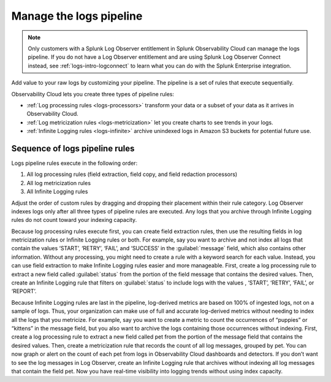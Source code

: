 .. _logs-pipeline:

*****************************************************************
Manage the logs pipeline
*****************************************************************

.. meta::
   :description: Manage the logs pipeline with log processing rules, log metricization rules, and Infinite Logging rules.

.. note:: Only customers with a Splunk Log Observer entitlement in Splunk Observability Cloud can manage the logs pipeline. If you do not have a Log Observer entitlement and are using Splunk Log Observer Connect instead, see :ref:`logs-intro-logconnect` to learn what you can do with the Splunk Enterprise integration.

Add value to your raw logs by customizing your pipeline. The pipeline is a set of rules that execute sequentially. 

Observability Cloud lets you create three types of pipeline rules:

* :ref:`Log processing rules <logs-processors>` transform your data or a subset of your data as it arrives in Observability Cloud.
* :ref:`Log metricization rules <logs-metricization>` let you create charts to see trends in your logs.
* :ref:`Infinite Logging rules <logs-infinite>` archive unindexed logs in Amazon S3 buckets for potential future use.

.. _logs-pipeline-sequence:

Sequence of logs pipeline rules
=============================================================================
Logs pipeline rules execute in the following order:

1. All log processing rules (field extraction, field copy, and field redaction processors)

2. All log metricization rules

3. All Infinite Logging rules

Adjust the order of custom rules by dragging and dropping their placement within their rule category. Log Observer indexes logs only after all three types of pipeline rules are executed. Any logs that you archive through Infinite Logging rules do not count toward your indexing capacity.

Because log processing rules execute first, you can create field extraction rules, then use the resulting fields in log metricization rules or Infinite Logging rules or both. For example, say you want to archive and not index all logs that contain the values ‘START’, ‘RETRY’, ‘FAIL’, and ‘SUCCESS’ in the :guilabel:`message` field, which also contains other information. Without any processing, you might need to create a rule with a keyword search for each value. Instead, you can use field extraction to make Infinite Logging rules easier and more manageable. First, create a log processing rule to extract a new field called :guilabel:`status` from the portion of the field message that contains the desired values. Then, create an Infinite Logging rule that filters on :guilabel:`status` to include logs with the values , ‘START’, ‘RETRY’, ‘FAIL’, or ‘REPORT’. 

Because Infinite Logging rules are last in the pipeline, log-derived metrics are based on 100% of ingested logs, not on a sample of logs. Thus, your organization can make use of full and accurate log-derived metrics without needing to index all the logs that you metricize. For example, say you want to create a metric to count the occurrences of “puppies” or “kittens” in the message field, but you also want to archive the logs containing those occurrences without indexing. First, create a log processing rule to extract a new field called pet from the portion of the message field that contains the desired values. Then, create a metricization rule that records the count of all log messages, grouped by pet. You can now graph or alert on the count of each pet from logs in Observability Cloud dashboards and detectors. If you don’t want to see the log messages in Log Observer, create an Infinite Logging rule that archives without indexing all log messages that contain the field pet. Now you have real-time visibility into logging trends without using index capacity.